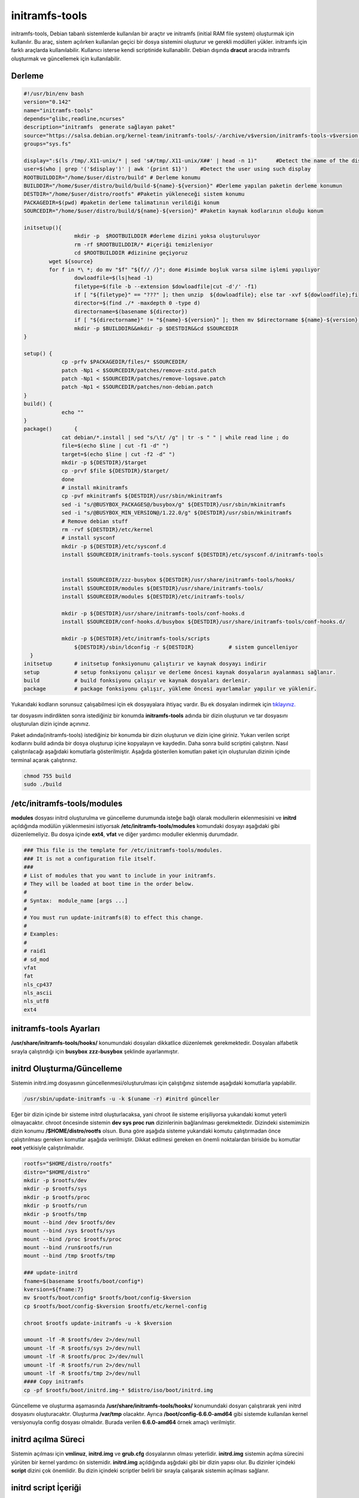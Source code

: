 initramfs-tools
+++++++++++++++

initramfs-tools, Debian tabanlı sistemlerde kullanılan bir araçtır ve initramfs (initial RAM file system) oluşturmak için kullanılır. Bu araç, sistem açılırken kullanılan geçici bir dosya sistemini oluşturur ve gerekli modülleri yükler. initramfs için farklı araçlarda kullanılabilir.
Kullanıcı isterse kendi scriptinide kullanabilir. Debian dışında **dracut** aracıda initramfs oluşturmak ve güncellemek için kullanılabilir.

Derleme
--------

.. code-block:: shell
	
	#!/usr/bin/env bash
	version="0.142"
	name="initramfs-tools"
	depends="glibc,readline,ncurses"
	description="initramfs  generate sağlayan paket"
	source="https://salsa.debian.org/kernel-team/initramfs-tools/-/archive/v$version/initramfs-tools-v$version.tar.gz"
	groups="sys.fs"
	
	display=":$(ls /tmp/.X11-unix/* | sed 's#/tmp/.X11-unix/X##' | head -n 1)"	#Detect the name of the display in use
	user=$(who | grep '('$display')' | awk '{print $1}')	#Detect the user using such display
	ROOTBUILDDIR="/home/$user/distro/build" # Derleme konumu
	BUILDDIR="/home/$user/distro/build/build-${name}-${version}" #Derleme yapılan paketin derleme konumun
	DESTDIR="/home/$user/distro/rootfs" #Paketin yükleneceği sistem konumu
	PACKAGEDIR=$(pwd) #paketin derleme talimatının verildiği konum
	SOURCEDIR="/home/$user/distro/build/${name}-${version}" #Paketin kaynak kodlarının olduğu konum

	initsetup(){
		        mkdir -p  $ROOTBUILDDIR #derleme dizini yoksa oluşturuluyor
		        rm -rf $ROOTBUILDDIR/* #içeriği temizleniyor
		        cd $ROOTBUILDDIR #dizinine geçiyoruz
		wget ${source}
		for f in *\ *; do mv "$f" "${f// /}"; done #isimde boşluk varsa silme işlemi yapılıyor
		        dowloadfile=$(ls|head -1)
		        filetype=$(file -b --extension $dowloadfile|cut -d'/' -f1)
		        if [ "${filetype}" == "???" ]; then unzip  ${dowloadfile}; else tar -xvf ${dowloadfile};fi
		        director=$(find ./* -maxdepth 0 -type d)
		        directorname=$(basename ${director})
		        if [ "${directorname}" != "${name}-${version}" ]; then mv $directorname ${name}-${version};fi
		        mkdir -p $BUILDDIR&&mkdir -p $DESTDIR&&cd $SOURCEDIR
	}

	setup()	{
		    cp -prfv $PACKAGEDIR/files/* $SOURCEDIR/
		    patch -Np1 < $SOURCEDIR/patches/remove-zstd.patch
		    patch -Np1 < $SOURCEDIR/patches/remove-logsave.patch
		    patch -Np1 < $SOURCEDIR/patches/non-debian.patch
	}
	build()	{
		    echo ""
	}
	package()	{
		    cat debian/*.install | sed "s/\t/ /g" | tr -s " " | while read line ; do
		    file=$(echo $line | cut -f1 -d" ")
		    target=$(echo $line | cut -f2 -d" ")
		    mkdir -p ${DESTDIR}/$target
		    cp -prvf $file ${DESTDIR}/$target/
		    done
		    # install mkinitramfs
		    cp -pvf mkinitramfs ${DESTDIR}/usr/sbin/mkinitramfs
		    sed -i "s/@BUSYBOX_PACKAGES@/busybox/g" ${DESTDIR}/usr/sbin/mkinitramfs
		    sed -i "s/@BUSYBOX_MIN_VERSION@/1.22.0/g" ${DESTDIR}/usr/sbin/mkinitramfs
		    # Remove debian stuff
		    rm -rvf ${DESTDIR}/etc/kernel
		    # install sysconf
		    mkdir -p ${DESTDIR}/etc/sysconf.d
		    install $SOURCEDIR/initramfs-tools.sysconf ${DESTDIR}/etc/sysconf.d/initramfs-tools


		    install $SOURCEDIR/zzz-busybox ${DESTDIR}/usr/share/initramfs-tools/hooks/
		    install $SOURCEDIR/modules ${DESTDIR}/usr/share/initramfs-tools/
		    install $SOURCEDIR/modules ${DESTDIR}/etc/initramfs-tools/

		    mkdir -p ${DESTDIR}/usr/share/initramfs-tools/conf-hooks.d
		    install $SOURCEDIR/conf-hooks.d/busybox ${DESTDIR}/usr/share/initramfs-tools/conf-hooks.d/

		    mkdir -p ${DESTDIR}/etc/initramfs-tools/scripts
			${DESTDIR}/sbin/ldconfig -r ${DESTDIR}           # sistem guncelleniyor
	  }
	initsetup       # initsetup fonksiyonunu çalıştırır ve kaynak dosyayı indirir
	setup           # setup fonksiyonu çalışır ve derleme öncesi kaynak dosyaların ayalanması sağlanır.
	build           # build fonksiyonu çalışır ve kaynak dosyaları derlenir.
	package         # package fonksiyonu çalışır, yükleme öncesi ayarlamalar yapılır ve yüklenir.


.. raw:: pdf

   PageBreak

Yukarıdaki kodların sorunsuz çalışabilmesi için ek dosyayalara ihtiyaç vardır. Bu ek dosyaları indirmek için `tıklayınız. <https://kendilinuxunuyap.github.io/_static/files/initramfs-tools/files.tar>`_

tar dosyasını indirdikten sonra istediğiniz bir konumda **initramfs-tools** adında bir dizin oluşturun ve tar dosyasını oluşturulan dizin içinde açınınız.


Paket adında(initramfs-tools) istediğiniz bir konumda bir dizin oluşturun ve dizin içine giriniz. Yukarı verilen script kodlarını build adında bir dosya oluşturup içine kopyalayın ve kaydedin. Daha sonra build scriptini çalıştırın. Nasıl çalıştırılacağı aşağıdaki komutlarla gösterilmiştir. Aşağıda gösterilen komutları paket için oluşturulan dizinin içinde terminal açarak çalıştırınız.


.. code-block:: shell
	
	chmod 755 build
	sudo ./build

**/etc/initramfs-tools/modules**
---------------------------------

**modules** dosyası initrd oluşturulma ve güncelleme durumunda isteğe bağlı olarak modullerin eklenmesisini ve **initrd** açıldığında modülün yüklenmesini istiyorsak **/etc/initramfs-tools/modules** komundaki dosyayı  aşağıdaki gibi düzenlemeliyiz. Bu dosya içinde **ext4**, **vfat** ve diğer yardımcı moduller eklenmiş durumdadır. 

.. code-block:: shell

	### This file is the template for /etc/initramfs-tools/modules.
	### It is not a configuration file itself.
	###
	# List of modules that you want to include in your initramfs.
	# They will be loaded at boot time in the order below.
	#
	# Syntax:  module_name [args ...]
	#
	# You must run update-initramfs(8) to effect this change.
	#
	# Examples:
	#
	# raid1
	# sd_mod
	vfat
	fat
	nls_cp437
	nls_ascii
	nls_utf8
	ext4
 
**initramfs-tools Ayarları**
----------------------------

**/usr/share/initramfs-tools/hooks/** konumundaki dosyaları dikkatlice düzenlemek gerekmektedir.
Dosyaları alfabetik sırayla çalıştırdığı için **busybox** **zzz-busybox** şeklinde ayarlanmıştır.

**initrd Oluşturma/Güncelleme**
-------------------------------

Sistemin initrd.img dosyasının güncellenmesi/oluşturulması için çalıştığınız sistemde  aşağıdaki komutlarla yapılabilir. 

.. code-block:: shell

	/usr/sbin/update-initramfs -u -k $(uname -r) #initrd günceller

Eğer bir dizin içinde bir sisteme initrd oluşturlacaksa, yani chroot ile sisteme erişiliyorsa yukarıdaki komut yeterli olmayacaktır. chroot öncesinde sistemin **dev sys proc run** dizinlerinin  bağlanılması gerekmektedir. Dizindeki sistemimizin dizin konumu **/$HOME/distro/rootfs** olsun. Buna göre aşağıda sisteme yukarıdaki komutu çalıştırmadan önce çalıştırılması gereken komutlar aşağıda verilmiştir. Dikkat edilmesi gereken en önemli noktalardan biriside bu komutlar **root** yetkisiyle çalıştırılmalıdır.

.. code-block:: shell

	rootfs="$HOME/distro/rootfs"
	distro="$HOME/distro"
	mkdir -p $rootfs/dev
	mkdir -p $rootfs/sys
	mkdir -p $rootfs/proc 
	mkdir -p $rootfs/run
	mkdir -p $rootfs/tmp
	mount --bind /dev $rootfs/dev
	mount --bind /sys $rootfs/sys
	mount --bind /proc $rootfs/proc
	mount --bind /run$rootfs/run
	mount --bind /tmp $rootfs/tmp
	
	### update-initrd
	fname=$(basename $rootfs/boot/config*)
	kversion=${fname:7}
	mv $rootfs/boot/config* $rootfs/boot/config-$kversion
	cp $rootfs/boot/config-$kversion $rootfs/etc/kernel-config
	
	chroot $rootfs update-initramfs -u -k $kversion
	
	umount -lf -R $rootfs/dev 2>/dev/null
	umount -lf -R $rootfs/sys 2>/dev/null
	umount -lf -R $rootfs/proc 2>/dev/null
	umount -lf -R $rootfs/run 2>/dev/null
	umount -lf -R $rootfs/tmp 2>/dev/null
	#### Copy initramfs
	cp -pf $rootfs/boot/initrd.img-* $distro/iso/boot/initrd.img
	 
Güncelleme ve oluşturma aşamasında **/usr/share/initramfs-tools/hooks/** konumundaki dosyarı çalıştırarak yeni initrd dosyasını oluşturacaktır.
Oluşturma **/var/tmp** olacaktır. Ayrıca **/boot/config-6.6.0-amd64** gibi sistemde kullanılan kernel versiyonuyla config dosyası olmalıdır. Burada verilen **6.6.0-amd64** örnek amaçlı verilmiştir.

**initrd açılma Süreci**
------------------------

Sistemin açılması için **vmlinuz**, **initrd.img** ve **grub.cfg** dosyalarının olması yeterlidir. **initrd.img** sistemin açılma sürecini yürüten bir kernel yardımcı ön sistemidir. **initrd.img** açıldığında aşğıdaki gibi bir dizin yapısı olur. Bu dizinler içindeki **script** dizini çok önemlidir. Bu dizin içindeki scriptler belirli bir sırayla çalışarak sistemin açılması sağlanır.

.. image:: /_static/images/initrd-2.png
  	:width: 600

**initrd script İçeriği**
-------------------------
**script** içerindeki dizinler  aşağıdaki gibidir. Bu dizinler içinde scriptler vardır. Bu dizinlerin içeriği sırayla şöyle çalışmaktadır.

1. init-top
2. init-premount
3. init-bottom

.. image:: /_static/images/initrd-3.png
  	:width: 600
  	
Oluşan initrd.img dosyası sistemin açılmasını sağlayamıyorsa script açılış sürecini takip ederek sorunları çözebilirsiniz.

.. raw:: pdf

   PageBreak

